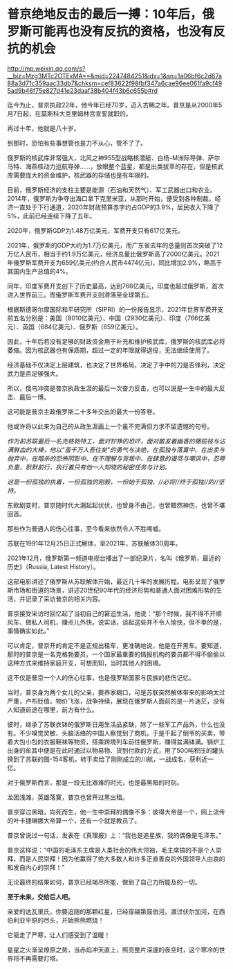 * 普京绝地反击的最后一搏：10年后，俄罗斯可能再也没有反抗的资格，也没有反抗的机会

http://mp.weixin.qq.com/s?__biz=Mzg3MTc2OTExMA==&mid=2247484251&idx=1&sn=1a06bf6c2d67a88a3d71c359aac33db7&chksm=cef83622f98fbf347a6cae96ee061fa9cf495ad9b46f75e827d41e23daaf38b404f43b6c655b#rd



迄今为止，普京执政22年，他今年已经70岁，迈入古稀之年。普京是从2000年5月7日起，在莫斯科大克里姆林宫宣誓就职的。

[[./img/85-0.jpeg]]

再过十年，他就是八十岁。

到那时，恐怕有些事想管也是力不从心，管不了了。

俄罗斯的核武库非常强大，北风之神955型战略核潜艇、白杨-M洲际导弹、萨尔马特、海燕核动力巡航导弹......，放眼整个蓝星，都是出类拔萃的存在，但是核武库需要庞大的资金维护，核武器的存储也是有年限的。

目前，俄罗斯经济的支柱主要是能源（石油和天然气）、军工武器出口和农业。2014年，俄罗斯为争夺出海口拿下克里米亚，从那时开始，便受到各种制裁，经济一直处于下行通道，2020年财政预算赤字约占GDP的3.9%，居民收入下降了5%，此前已经连续下降了五年。

2020年，俄罗斯GDP为1.48万亿美元，军费开支只有617亿美元。

2021年，俄罗斯的GDP大约为1.7万亿美元，而广东省去年的总量则首次突破了12万亿人民币，相当于约1.9万亿美元，经济总量比俄罗斯高了2000亿美元。2021年俄罗斯军费开支为659亿美元(约合人民币4474亿元)，同比增加2.9%，略高于其国内生产总值的4%。

同年，印度军费开支创下了历史最高，达到766亿美元，印度也超过俄罗斯，首次进入世界前三。而俄罗斯军费开支则滑落至全球第五。

根据斯德哥尔摩国际和平研究所（SIPRI）的一份报告显示，2021年世界军费开支前五名分别是：美国（8010亿美元）、中国（2930亿美元）、印度（766亿美元）、英国（684亿美元）、俄罗斯（659亿美元）。

因此，十年后若没有足够的财政资金用于补充和维护核武库，俄罗斯的核武库必将萎缩。因为核武器也有保质期，超过一定的年限就得退役，无法继续使用了。

经济基础不仅决定上层建筑，也决定了世界格局，决定了手中的刀是否锋利，决定武力是否足够强大。

所以，俄乌冲突是普京执政生涯的最后一次奋力反击，也可以说是一生中的最大反击、最后一博。

这可能是普京主政俄罗斯二十多年交出的最大一份答卷。

他或许将以此来为自己的从政生涯画上一个虽不完满但力求不留遗憾的句号。

/作为前苏联最后一名克格勃特工，面对狞狰的恐吓，面对散发着幽香的橄榄枝与沾满鲜血的大棒，他以“虽千万人吾往矣”的勇气与决绝，在孤独与落寞中、在出卖与抛弃中，在暗杀的恐怖阴影中、在不理解与背叛中、在肆意的谩骂与嘲讽中，忍辱负重，默默前行，执行着只有他一人知晓的秘密任务与计划。/

/这是一份孤独的执着，一份孤独的刚毅，一份始于孤独、//必将//终于孤独//的//坚持。/

东欧剧变时，普京随时代大潮起起伏伏，也曾身不由己，也曾黯然神伤，也曾不堪回首。

那些作为普通人的伤心往事，至今看来依然令人不胜唏嘘。

苏联在1991年12月25日正式解体，至2021年，苏联解体30周年。

[[./img/85-1.jpeg]]

2021年12月，俄罗斯第一频道电视台播出了一部纪录片，名叫《俄罗斯，最近的历史》（Russia,
Latest History）。

这部电影讲述了俄罗斯从苏联解体开始，最近几十年的发展历程。电影呈现了俄罗斯市场和街道的场景，讲述20世纪90年代的经济形势和普通人面对困难形势的生活，并记录了采访普京的相关内容。

普京接受采访时回忆起了当初自己的窘迫生活，他说：“那个时候，我不得不开顺风车、做私人司机，赚点儿外快。说实话，谈起这些并不令人愉快，但不幸的是，事情确实如此。”

[[./img/85-2.jpeg]]

可以肯定，普京开的肯定不是正规出租车，更准确地说，他是在开黑车。要知道，那时的普京是一名克格勃要员，一个国家最重要的情报机构的要员都不得不偷偷以这种方式来维持家庭开支，可想而知，当时其他人的困境。

这不仅是普京一个人的伤心往事，也是俄罗斯国家与民族的悲伤记忆。

[[./img/85-3.jpeg]]

当时，普京身为两个女儿的父亲，要养家糊口，可是苏联突然解体带来的影响太过严重，卢布贬值，物价飞涨，战争持续，展现在俄罗斯人面前的是一片迷茫，没有人知道前途在哪里，前方有什么。

彼时，继承了苏联衣钵的俄罗斯日用生活品紧缺，除了一些军工产品外，什么也没有。不少嗅觉灵敏、头脑活络的中国人察觉到了商机，于是干起了倒爷的买卖，带着大包小包的衣服鞋袜等物资，搭乘跨境列车前往俄罗斯，赚得盆满钵满。锅炉工出身的牟其中便是在此时通过以物易物、货到付款的方式，用了500吨积压的罐头换到了苏联的图-154客机，转手卖给了刚刚成立的川航，一战成名，获利近一亿。

对于俄罗斯而言，那是一段无比艰难的时光，也是最黑暗的时刻。

龙困浅滩，英雄落寞，普京也曾开过黑出租。

[[./img/85-4.jpeg]]

普京穿过黑暗，向死而生，他一生中崇拜的偶像不多：彼得大帝是一个，网上流传的叶卡捷琳娜大帝算一个，还有一个就是教员了。

普京曾说过一句话，发表在《真理报》上：“我也是追星族，我的偶像是毛泽东。”

[[./img/85-5.png]]

普京这样说：“中国的毛泽东主席是人类社会的伟大领袖，毛主席搞的不是个人崇拜，而是人民崇拜！因为他赢得了绝大多数人和许多正直善良的外国领导人由衷的和发自内心的崇拜！”

[[./img/85-6.jpeg]]

[[./img/85-7.jpeg]]

无论最终的结果如何，普京已经竭尽所能，做到了自己力所能及的一切。

*至于未来，交给后人吧。*

[[./img/85-8.jpeg]]

亲爱的达瓦里氏，你要追随的那颗红星，已经穿越第聂伯河，渡过伏尔加河，在西伯利亚平原的尽头，开始熊熊燃烧！

它驱走了严寒，让人们感受到了温暖！

星星之火渐呈燎原之势，当赤焰冲天直上，照亮整片深邃的夜空时，这个寒冷的世界将不再需要灯塔。

